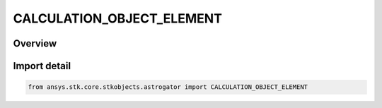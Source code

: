 CALCULATION_OBJECT_ELEMENT
==========================

.. py:class:: ansys.stk.core.stkobjects.astrogator.CALCULATION_OBJECT_ELEMENT

   IntEnum


.. py:currentmodule:: CALCULATION_OBJECT_ELEMENT

Overview
--------

.. tab-set::

    .. tab-item:: Members
        
        .. list-table::
            :header-rows: 0
            :widths: auto

            * - :py:attr:`~BROUWER_LYDDANE_MEAN_LONG`
              - Brouwer-Lyddane mean elements considering both the short and long period terms (i.e. resulting from averaging over the rotation of periapse). The perturbation terms are the J2, J3, J4 and J5 oblateness terms and it considers the term involving J2^2.

            * - :py:attr:`~BROUWER_LYDDANE_MEAN_SHORT`
              - Brouwer-Lyddane Mean Short - Brouwer-Lyddane mean elements considering only the short period terms (i.e. those involving averaging over the period of the orbit) where the only perturbation force is the oblateness arising from the J2 gravity term.

            * - :py:attr:`~KOZAI_IZSAK_MEAN`
              - Kozai-Izsak Mean - Kozai-Izsak mean elements for which only the short period terms (i.e. those involving averaging over the period of the orbit) are considered. The only perturbation force considered is the oblateness arising from the J2 gravity term.

            * - :py:attr:`~OSCULATING`
              - Osculating.


Import detail
-------------

.. code-block:: python

    from ansys.stk.core.stkobjects.astrogator import CALCULATION_OBJECT_ELEMENT


